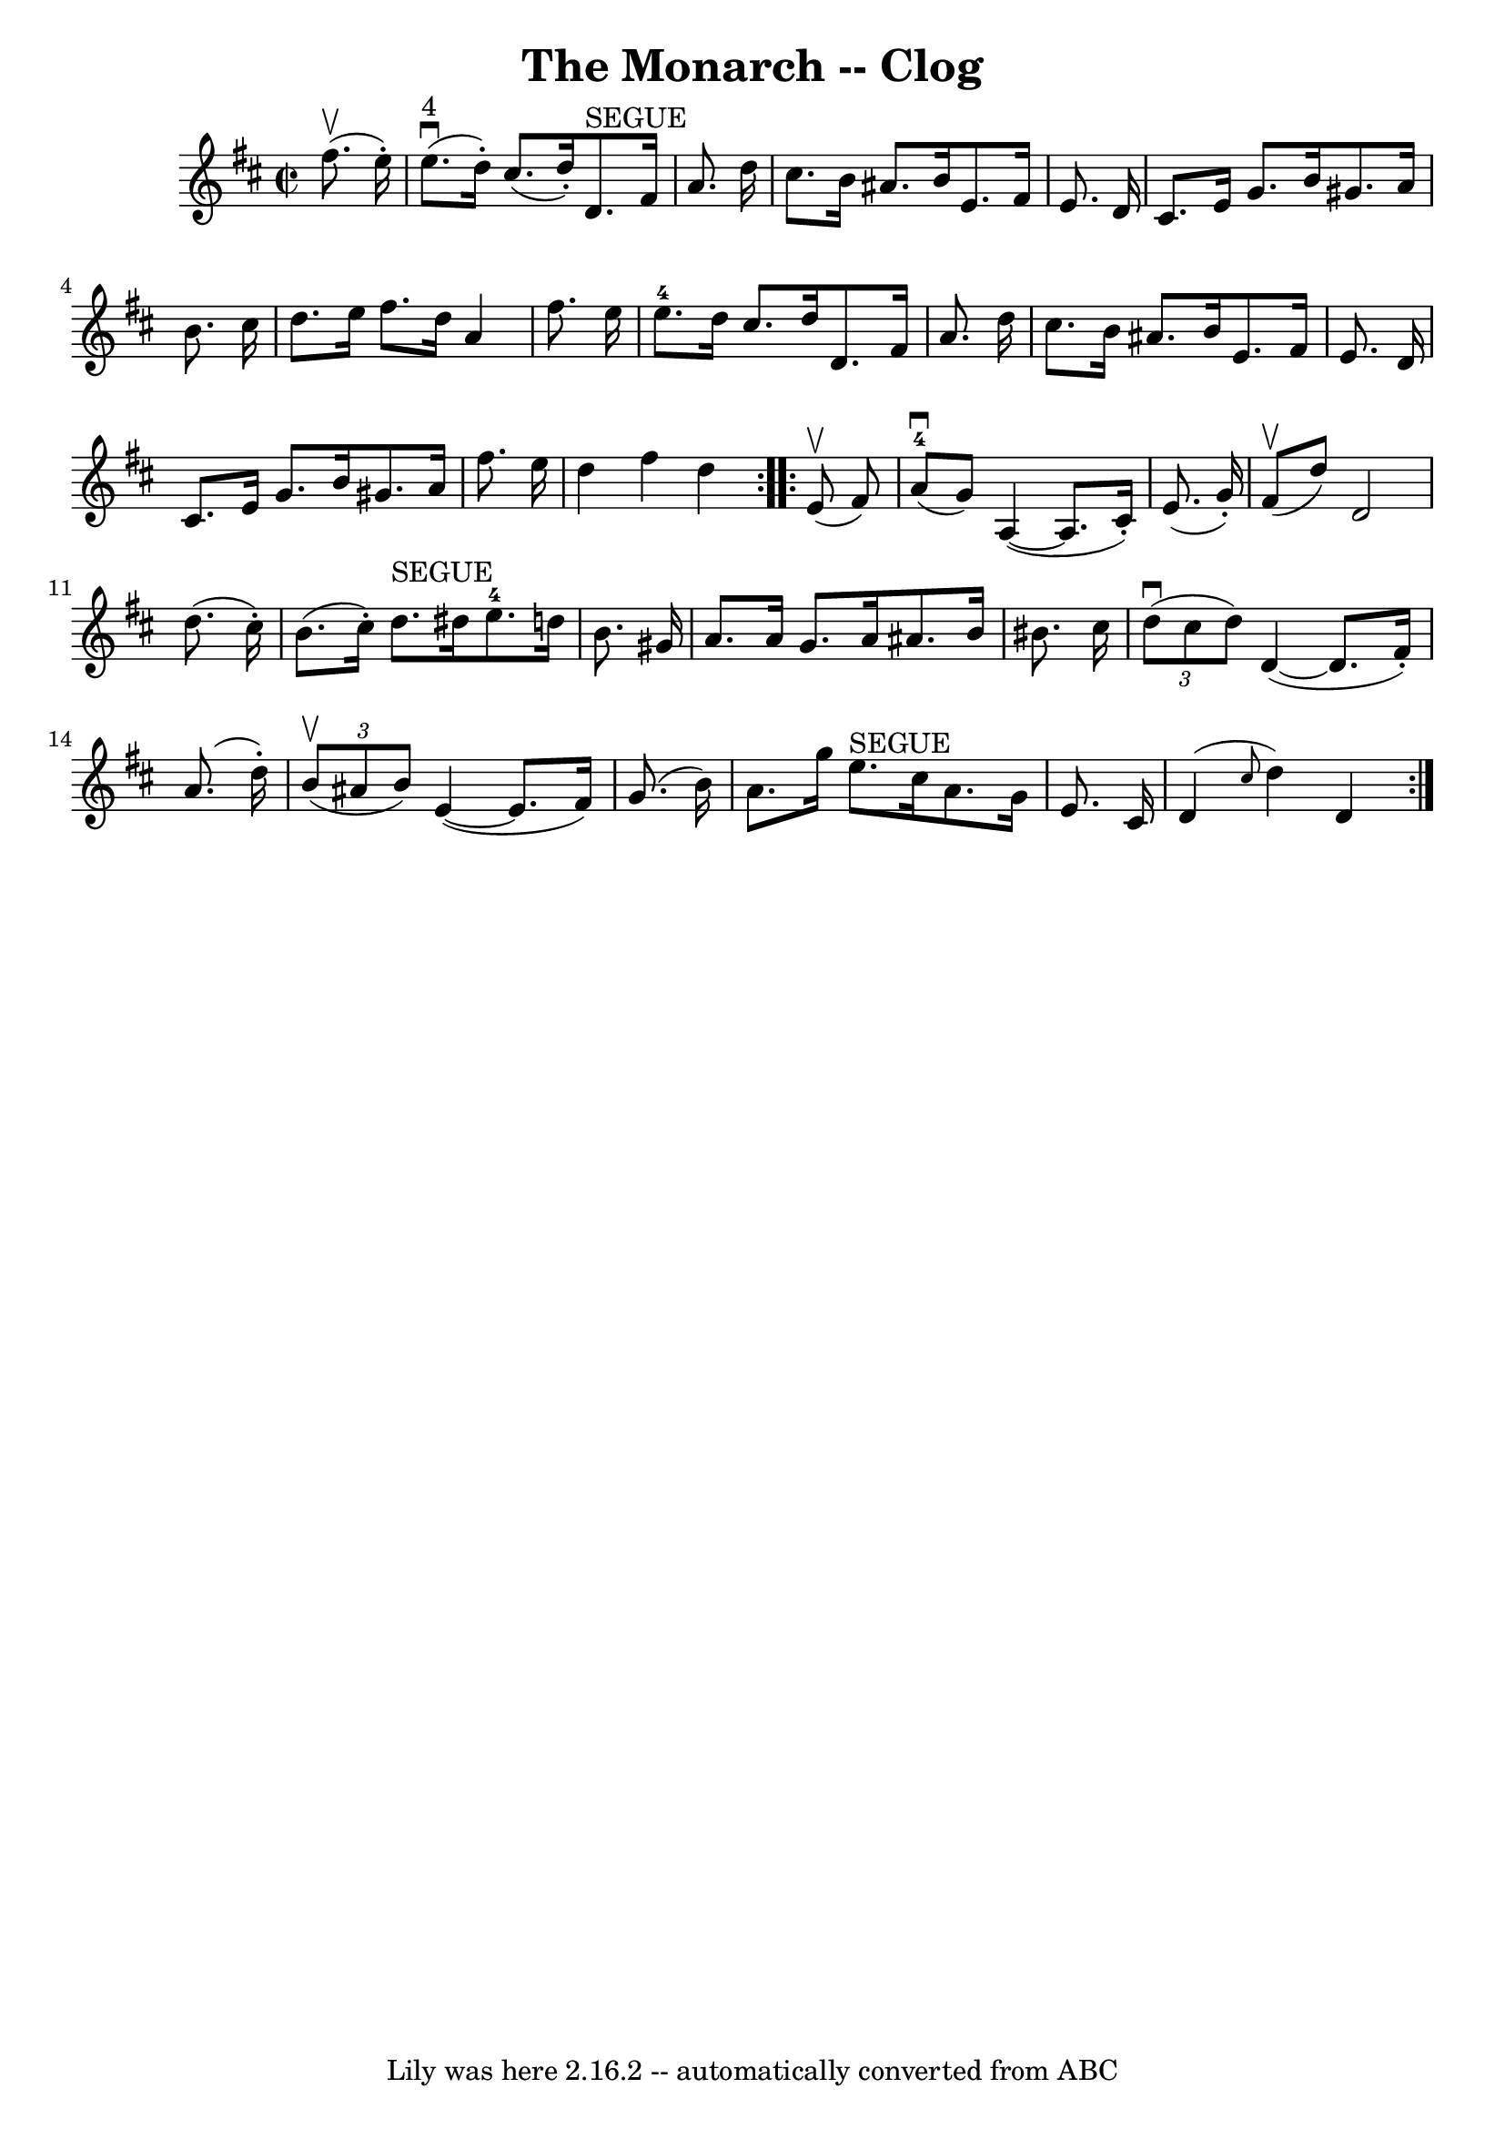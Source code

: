 \version "2.7.40"
\header {
	book = "Ryan's Mammoth Collection"
	crossRefNumber = "1"
	footnotes = ""
	tagline = "Lily was here 2.16.2 -- automatically converted from ABC"
	title = "The Monarch -- Clog"
}
voicedefault =  {
\set Score.defaultBarType = "empty"

\repeat volta 2 {
\override Staff.TimeSignature #'style = #'C
 \time 2/2 \key d \major   fis''8. ^\upbow(   e''16 -. -) \bar "|"   e''8. 
^"4"^\downbow(   d''16 -. -)   cis''8. (   d''16 -. -)     d'8. ^"SEGUE"   
fis'16    a'8.    d''16  \bar "|"   cis''8.    b'16    ais'8.    b'16    e'8.   
 fis'16    e'8.    d'16  \bar "|"     cis'8.    e'16    g'8.    b'16    gis'8.  
  a'16    b'8.    cis''16  \bar "|"   d''8.    e''16    fis''8.    d''16    a'4 
   fis''8.    e''16  \bar "|"       e''8.-4   d''16    cis''8.    d''16    
d'8.    fis'16    a'8.    d''16  \bar "|"   cis''8.    b'16    ais'8.    b'16   
 e'8.    fis'16    e'8.    d'16  \bar "|"   cis'8.    e'16    g'8.    b'16    
gis'8.    a'16    fis''8.    e''16  \bar "|"   d''4    fis''4    d''4  }     
\repeat volta 2 {   e'8 ^\upbow(   fis'8  -) \bar "|"   a'8-4^\downbow(   
g'8  -)   a4 (  ~    a8.    cis'16 -. -)   e'8. (   g'16 -. -) \bar "|"   fis'8 
^\upbow(   d''8  -)   d'2    d''8. (   cis''16 -. -) \bar "|"     b'8. (   
cis''16 -. -)   d''8. ^"SEGUE"   dis''16      e''8.-4   d''!16    b'8.    
gis'16  \bar "|"   a'8.    a'16    gis'8.    a'16    ais'8.    b'16    bis'8.   
 cis''16  \bar "|"     \times 2/3 {   d''8 ^\downbow(   cis''8    d''8  -) }   
d'4 (  ~    d'8.    fis'16 -. -)   a'8. (   d''16 -. -) \bar "|"   \times 2/3 { 
  b'8 ^\upbow(   ais'8    b'8  -) }   e'4 (  ~    e'8.    fis'16  -)   g'8. (   
b'16  -) \bar "|"     a'8.    g''16    e''8. ^"SEGUE"   cis''16    a'8.    g'16 
   e'8.    cis'16  \bar "|"   d'4 ( \grace {    cis''8  }   d''4  -)   d'4  }   
}

\score{
    <<

	\context Staff="default"
	{
	    \voicedefault 
	}

    >>
	\layout {
	}
	\midi {}
}
